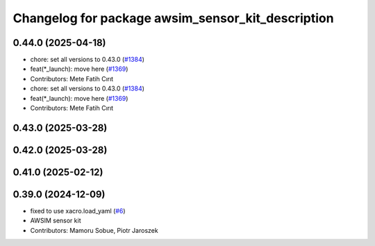 ^^^^^^^^^^^^^^^^^^^^^^^^^^^^^^^^^^^^^^^^^^^^^^^^^^
Changelog for package awsim_sensor_kit_description
^^^^^^^^^^^^^^^^^^^^^^^^^^^^^^^^^^^^^^^^^^^^^^^^^^

0.44.0 (2025-04-18)
-------------------
* chore: set all versions to 0.43.0 (`#1384 <https://github.com/autowarefoundation/autoware_launch/issues/1384>`_)
* feat(*_launch): move here (`#1369 <https://github.com/autowarefoundation/autoware_launch/issues/1369>`_)
* Contributors: Mete Fatih Cırıt

* chore: set all versions to 0.43.0 (`#1384 <https://github.com/autowarefoundation/autoware_launch/issues/1384>`_)
* feat(*_launch): move here (`#1369 <https://github.com/autowarefoundation/autoware_launch/issues/1369>`_)
* Contributors: Mete Fatih Cırıt

0.43.0 (2025-03-28)
-------------------

0.42.0 (2025-03-28)
-------------------

0.41.0 (2025-02-12)
-------------------

0.39.0 (2024-12-09)
-------------------
* fixed to use xacro.load_yaml (`#6 <https://github.com/tier4/awsim_sensor_kit_launch/issues/6>`_)
* AWSIM sensor kit
* Contributors: Mamoru Sobue, Piotr Jaroszek
